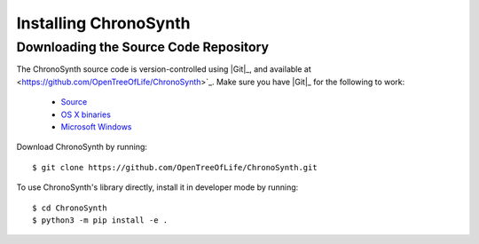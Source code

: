 ######################
Installing ChronoSynth
######################


Downloading the Source Code Repository
======================================

The ChronoSynth source code is version-controlled using |Git|_, and available at <https://github.com/OpenTreeOfLife/ChronoSynth>`_.
Make sure you have |Git|_ for the following to work:

    - `Source <http://www.kernel.org/pub/software/scm/git/git-1.6.6.tar.gz>`_
    - `OS X binaries <http://code.google.com/p/git-osx-installer/downloads/list?can=3>`_
    - `Microsoft Windows <http://code.google.com/p/msysgit/downloads/list>`_

Download ChronoSynth by running::

    $ git clone https://github.com/OpenTreeOfLife/ChronoSynth.git

To use ChronoSynth's library directly, install it in developer mode by running::

    $ cd ChronoSynth
    $ python3 -m pip install -e .
